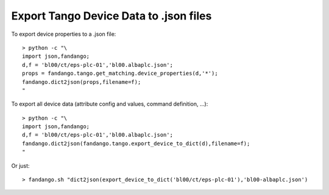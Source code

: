 Export Tango Device Data to .json files
=======================================

To export device properties to a .json file::

 > python -c "\
 import json,fandango;
 d,f = 'bl00/ct/eps-plc-01','bl00.albaplc.json';
 props = fandango.tango.get_matching.device_properties(d,'*');
 fandango.dict2json(props,filename=f);
 "

To export all device data (attribute config and values, command definition, ...)::

 > python -c "\
 import json,fandango;
 d,f = 'bl00/ct/eps-plc-01','bl00.albaplc.json';
 fandango.dict2json(fandango.tango.export_device_to_dict(d),filename=f);
 "

Or just::

 > fandango.sh "dict2json(export_device_to_dict('bl00/ct/eps-plc-01'),'bl00-albaplc.json')
